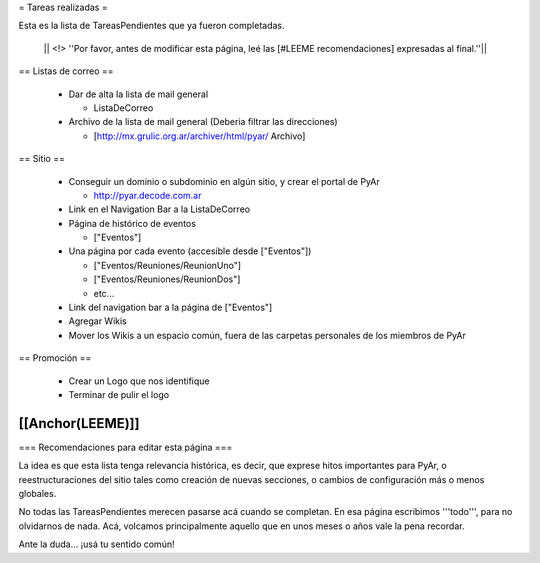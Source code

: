= Tareas realizadas =

Esta es la lista de TareasPendientes que ya fueron completadas.

 || <!> ''Por favor, antes de modificar esta página, leé las [#LEEME recomendaciones] expresadas al final.''||

== Listas de correo ==

 * Dar de alta la lista de mail general

   * ListaDeCorreo

 * Archivo de la lista de mail general (Deberia filtrar las direcciones)

   * [http://mx.grulic.org.ar/archiver/html/pyar/ Archivo]


== Sitio ==

 * Conseguir un dominio o subdominio en algún sitio, y crear el portal de PyAr

   * http://pyar.decode.com.ar

 * Link en el Navigation Bar a la ListaDeCorreo

 * Página de histórico de eventos

   * ["Eventos"]

 * Una página por cada evento (accesible desde ["Eventos"])

   * ["Eventos/Reuniones/ReunionUno"]

   * ["Eventos/Reuniones/ReunionDos"]

   * etc...

 * Link del navigation bar a la página de ["Eventos"]

 * Agregar Wikis

 * Mover los Wikis a un espacio común, fuera de las carpetas personales de los miembros de PyAr


== Promoción ==

 * Crear un Logo que nos identifique

 * Terminar de pulir el logo

[[Anchor(LEEME)]]
----
=== Recomendaciones para editar esta página ===

La idea es que esta lista tenga relevancia histórica, es decir, que exprese hitos importantes para PyAr,
o reestructuraciones del sitio tales como creación de nuevas secciones, o cambios de configuración más
o menos globales.

No todas las TareasPendientes merecen pasarse acá cuando se completan. En esa página escribimos '''todo''',
para no olvidarnos de nada. Acá, volcamos principalmente aquello que en unos meses o años vale la pena
recordar.

Ante la duda... ¡usá tu sentido común!
